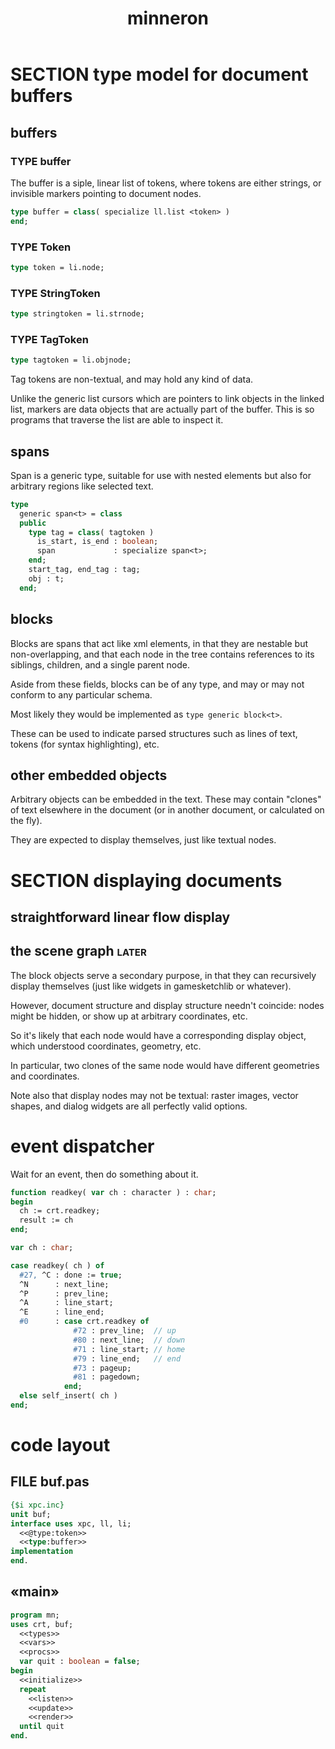 #+title: minneron

* SECTION type model for document buffers
:PROPERTIES:
:TS: <2013-01-03 04:13PM>
:ID: v971ih00azf0
:END:
** buffers
:PROPERTIES:
:TS: <2013-01-03 03:29PM>
:ID: jek9h1d19zf0
:END:
*** TYPE buffer
:PROPERTIES:
:TS: <2013-01-04 02:51AM>
:ID: o6e3l1u0azf0
:END:

The buffer is a siple, linear list of tokens, where tokens are either strings, or invisible markers pointing to document nodes.

#+name: type:buffer
#+begin_src pascal
  type buffer = class( specialize ll.list <token> )
  end;
#+end_src

*** TYPE Token
:PROPERTIES:
:TS: <2013-01-04 02:09AM>
:ID: 2mxaf3s0azf0
:END:

#+name: @type:token
#+begin_src pascal
  type token = li.node;
#+end_src

*** TYPE StringToken
:PROPERTIES:
:TS: <2013-01-04 02:08AM>
:ID: kaujt1s0azf0
:END:

#+name: @type:token
#+begin_src pascal
  type stringtoken = li.strnode;
#+end_src

*** TYPE TagToken
:PROPERTIES:
:TS: <2013-01-03 03:29PM>
:ID: d28jz1d19zf0
:END:

#+name: @type:token
#+begin_src pascal
  type tagtoken = li.objnode;
#+end_src

Tag tokens are non-textual, and may hold any kind of data.

Unlike the generic list cursors which are pointers to link objects in the linked list, markers are data objects that are actually part of the buffer. This is so programs that traverse the list are able to inspect it.

** spans
:PROPERTIES:
:TS: <2013-01-03 03:57PM>
:ID: f4x29ce19zf0
:END:

Span is a generic type, suitable for use with nested elements but also for arbitrary regions like selected text.

#+name: @types
#+begin_src pascal
  type
    generic span<t> = class
    public
      type tag = class( tagtoken )
        is_start, is_end : boolean;
        span             : specialize span<t>;
      end;
      start_tag, end_tag : tag;
      obj : t;
    end;
#+end_src

** blocks
:PROPERTIES:
:TS: <2013-01-03 03:53PM>
:ID: s5pjy4e19zf0
:END:

Blocks are spans that act like xml elements, in that they are nestable but non-overlapping, and that each node in the tree contains references to its siblings, children, and a single parent node.

Aside from these fields, blocks can be of any type, and may or may not conform to any particular schema.

Most likely they would be implemented as =type generic block<t>=.

These can be used to indicate parsed structures such as lines of text, tokens (for syntax highlighting), etc.

** other embedded objects
:PROPERTIES:
:TS: <2013-01-03 04:06PM>
:ID: nrrkq600azf0
:END:

Arbitrary objects can be embedded in the text. These may contain "clones" of text elsewhere in the document (or in another document, or calculated on the fly).

They are expected to display themselves, just like textual nodes.


* SECTION displaying documents
:PROPERTIES:
:TS: <2013-01-03 04:13PM>
:ID: qbighi00azf0
:END:
** straightforward linear flow display
:PROPERTIES:
:TS: <2013-01-04 04:30AM>
:ID: yb55yly0azf0
:END:

** the scene graph                                                   :later:
:PROPERTIES:
:TS: <2013-01-03 04:16PM>
:ID: iza8lm00azf0
:END:

The block objects serve a secondary purpose, in that they can recursively display themselves (just like widgets in gamesketchlib or whatever).

However, document structure and display structure needn't coincide: nodes might be hidden, or show up at arbitrary coordinates, etc.

So it's likely that each node would have a corresponding display object, which understood coordinates, geometry, etc.

In particular, two clones of the same node would have different geometries and coordinates.

Note also that display nodes may not be textual: raster images, vector shapes, and dialog widgets are all perfectly valid options.


* event dispatcher
Wait for an event, then do something about it.

#+name: procs
#+begin_src pascal
  function readkey( var ch : character ) : char;
  begin
    ch := crt.readkey;
    result := ch
  end;
#+end_src

#+name: vars
#+begin_src pascal
  var ch : char;
#+end_src

#+name: listen
#+begin_src pascal
  case readkey( ch ) of
    #27, ^C : done := true;
    ^N      : next_line;
    ^P      : prev_line;
    ^A      : line_start;
    ^E      : line_end;
    #0      : case crt.readkey of
                #72 : prev_line;  // up
                #80 : next_line;  // down
                #71 : line_start; // home
                #79 : line_end;   // end
                #73 : pageup;
                #81 : pagedown;
              end;
    else self_insert( ch )
  end;
#+end_src

* code layout
:PROPERTIES:
:TS: <2013-01-04 04:30AM>
:ID: amp15ny0azf0
:END:
** FILE buf.pas
:PROPERTIES:
:TS: <2013-01-04 04:31AM>
:ID: u6chgny0azf0
:END:

#+begin_src pascal :tangle ".gen/buf.pas" :padline yes :noweb tangle
  {$i xpc.inc}
  unit buf;
  interface uses xpc, ll, li;
    <<@type:token>>
    <<type:buffer>>
  implementation
  end.
#+end_src

** «main»
#+begin_src pascal :tangle ".gen/mn.pas" :padline yes :noweb tangle
  program mn;
  uses crt, buf;
    <<types>>
    <<vars>>
    <<procs>>
    var quit : boolean = false;
  begin
    <<initialize>>
    repeat
      <<listen>>
      <<update>>
      <<render>>
    until quit
  end.
#+end_src
